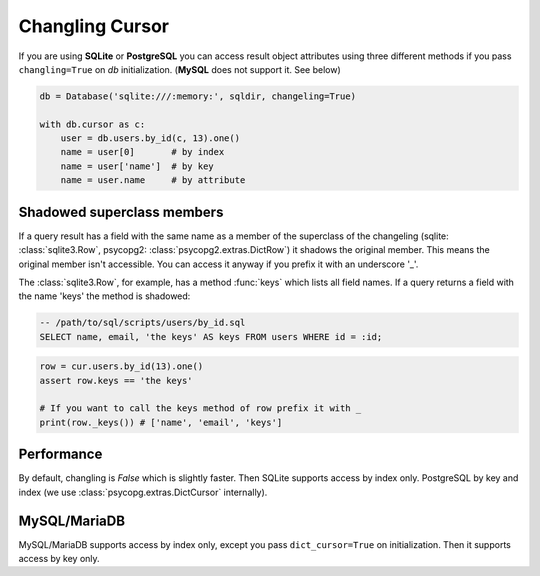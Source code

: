 ================
Changling Cursor
================

If you are using **SQLite** or **PostgreSQL** you can access result 
object attributes using three different methods if you pass 
``changling=True`` on *db* initialization. (**MySQL** does not support it. See below)

.. code-block:: python

    db = Database('sqlite:///:memory:', sqldir, changeling=True)

    with db.cursor as c:
        user = db.users.by_id(c, 13).one()
        name = user[0]       # by index
        name = user['name']  # by key
        name = user.name     # by attribute

Shadowed superclass members
---------------------------

If a query result has a field with the same name as a member of the superclass
of the changeling (sqlite: :class:`sqlite3.Row`, psycopg2: 
:class:`psycopg2.extras.DictRow`) it shadows the original member. This means
the original member isn't accessible. You can access it anyway if you 
prefix it with an underscore '_'. 

The :class:`sqlite3.Row`, for example, has a method :func:`keys` which
lists all field names. If a query returns a field with the name 'keys'
the method is shadowed:

.. code-block:: sql

    -- /path/to/sql/scripts/users/by_id.sql
    SELECT name, email, 'the keys' AS keys FROM users WHERE id = :id;

.. code-block:: python

    row = cur.users.by_id(13).one()
    assert row.keys == 'the keys'
    
    # If you want to call the keys method of row prefix it with _
    print(row._keys()) # ['name', 'email', 'keys']

Performance
-----------

By default, changling is *False* which is slightly faster. Then SQLite 
supports access by index only. PostgreSQL by key and index (we use 
:class:`psycopg.extras.DictCursor` internally).

MySQL/MariaDB
-------------

MySQL/MariaDB supports access by index only, except you pass 
``dict_cursor=True`` on initialization. Then it supports access by 
key only.

